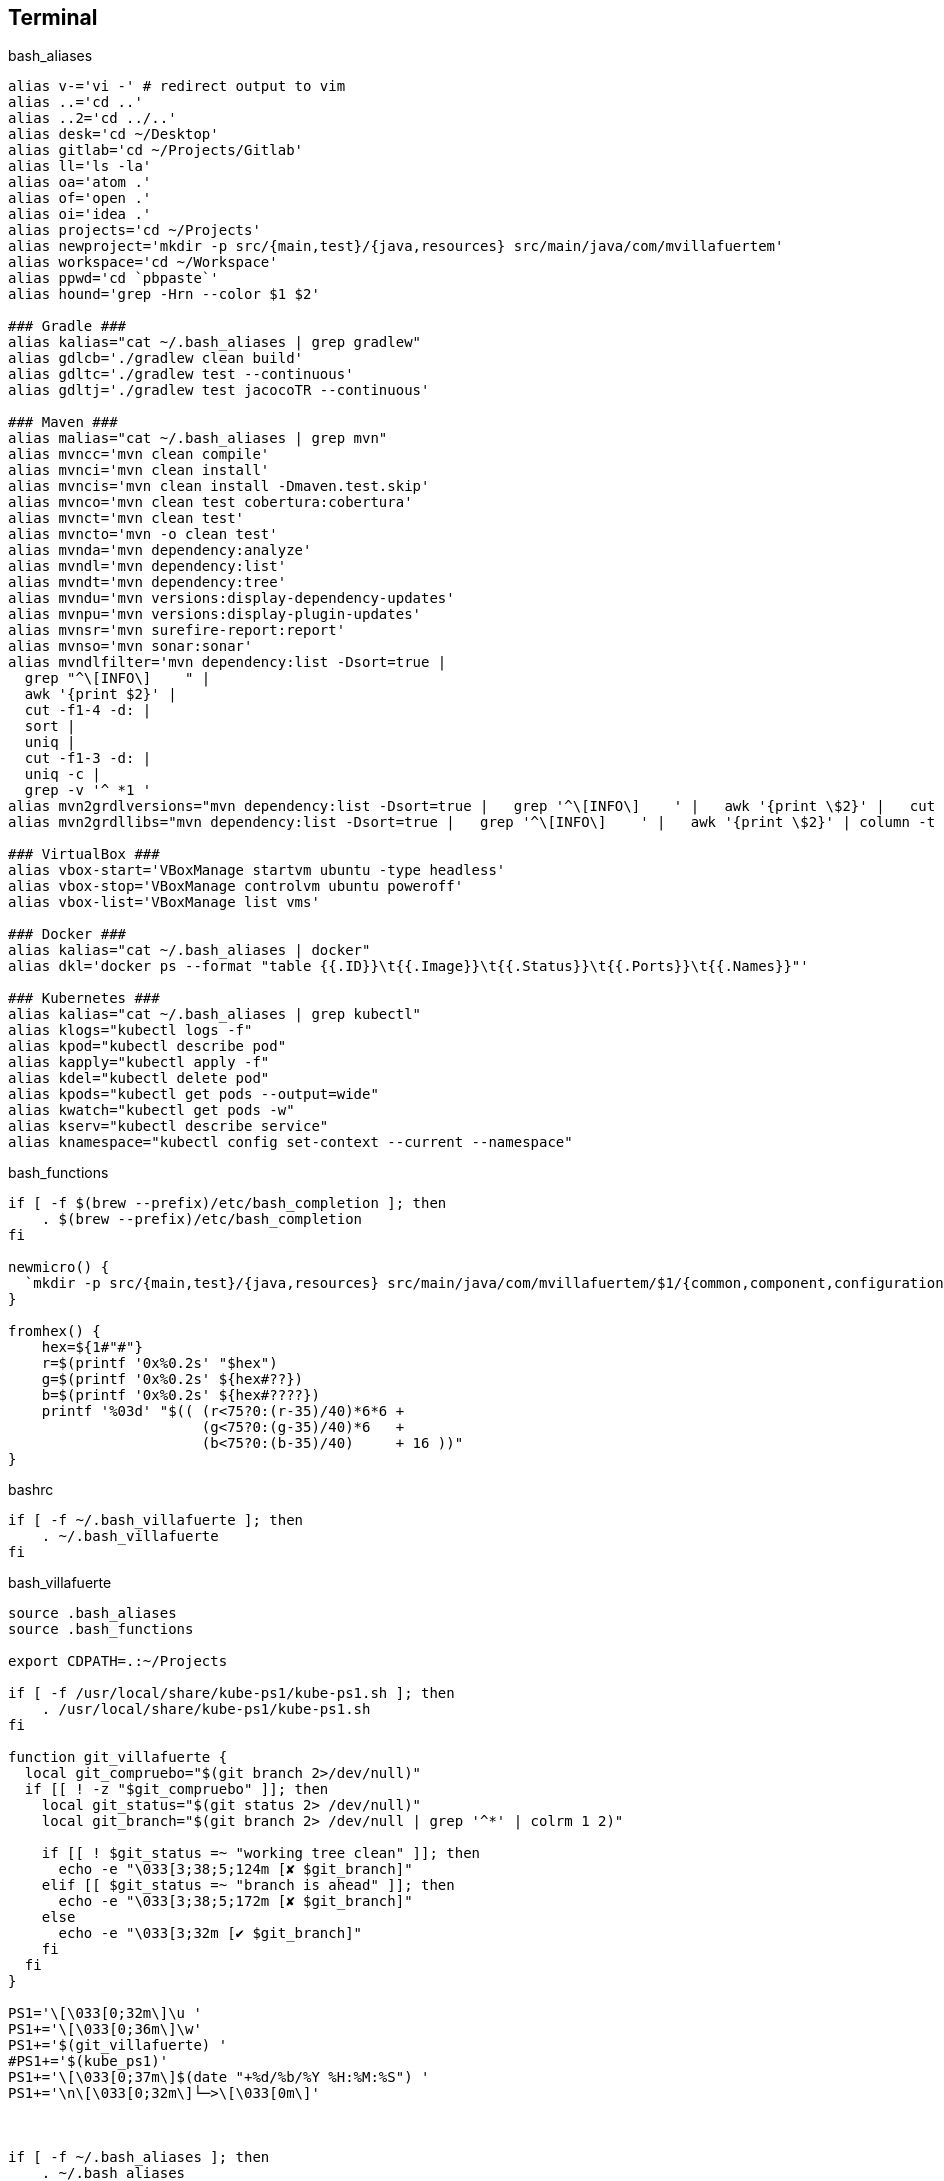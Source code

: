 == Terminal


[source, bash, numbered]
.bash_aliases
----

alias v-='vi -' # redirect output to vim
alias ..='cd ..'
alias ..2='cd ../..'
alias desk='cd ~/Desktop'
alias gitlab='cd ~/Projects/Gitlab'
alias ll='ls -la'
alias oa='atom .'
alias of='open .'
alias oi='idea .'
alias projects='cd ~/Projects'
alias newproject='mkdir -p src/{main,test}/{java,resources} src/main/java/com/mvillafuertem'
alias workspace='cd ~/Workspace'
alias ppwd='cd `pbpaste`'
alias hound='grep -Hrn --color $1 $2'

### Gradle ###
alias kalias="cat ~/.bash_aliases | grep gradlew"
alias gdlcb='./gradlew clean build'
alias gdltc='./gradlew test --continuous'
alias gdltj='./gradlew test jacocoTR --continuous'

### Maven ###
alias malias="cat ~/.bash_aliases | grep mvn"
alias mvncc='mvn clean compile'
alias mvnci='mvn clean install'
alias mvncis='mvn clean install -Dmaven.test.skip'
alias mvnco='mvn clean test cobertura:cobertura'
alias mvnct='mvn clean test'
alias mvncto='mvn -o clean test'
alias mvnda='mvn dependency:analyze'
alias mvndl='mvn dependency:list'
alias mvndt='mvn dependency:tree'
alias mvndu='mvn versions:display-dependency-updates'
alias mvnpu='mvn versions:display-plugin-updates'
alias mvnsr='mvn surefire-report:report'
alias mvnso='mvn sonar:sonar'
alias mvndlfilter='mvn dependency:list -Dsort=true |
  grep "^\[INFO\]    " |
  awk '{print $2}' |
  cut -f1-4 -d: |
  sort |
  uniq |
  cut -f1-3 -d: |
  uniq -c |
  grep -v '^ *1 '
alias mvn2grdlversions="mvn dependency:list -Dsort=true |   grep '^\[INFO\]    ' |   awk '{print \$2}' |   cut -f2,4 -d: |   sort |   uniq | awk -F':' '{q=\"\x27\"; print q\$1 q \"|:\" q\$2q\",\" }' | column -t -s'|'"
alias mvn2grdllibs="mvn dependency:list -Dsort=true |   grep '^\[INFO\]    ' |   awk '{print \$2}' | column -t -s: | awk '{q=\"\x27\";print q\$2q \"|:\"q\$1 \":\" \$2 \":\$versions.\"\$2q\",\"}' | sort | uniq|  column -t -s'|'"

### VirtualBox ###
alias vbox-start='VBoxManage startvm ubuntu -type headless'
alias vbox-stop='VBoxManage controlvm ubuntu poweroff'
alias vbox-list='VBoxManage list vms'

### Docker ###
alias kalias="cat ~/.bash_aliases | docker"
alias dkl='docker ps --format "table {{.ID}}\t{{.Image}}\t{{.Status}}\t{{.Ports}}\t{{.Names}}"'

### Kubernetes ###
alias kalias="cat ~/.bash_aliases | grep kubectl"
alias klogs="kubectl logs -f"
alias kpod="kubectl describe pod"
alias kapply="kubectl apply -f"
alias kdel="kubectl delete pod"
alias kpods="kubectl get pods --output=wide"
alias kwatch="kubectl get pods -w"
alias kserv="kubectl describe service"
alias knamespace="kubectl config set-context --current --namespace"
----

[source, bash, numbered]
.bash_functions
----

if [ -f $(brew --prefix)/etc/bash_completion ]; then
    . $(brew --prefix)/etc/bash_completion
fi

newmicro() {
  `mkdir -p src/{main,test}/{java,resources} src/main/java/com/mvillafuertem/$1/{common,component,configuration,controller,model,repository,service}`
}

fromhex() {
    hex=${1#"#"}
    r=$(printf '0x%0.2s' "$hex")
    g=$(printf '0x%0.2s' ${hex#??})
    b=$(printf '0x%0.2s' ${hex#????})
    printf '%03d' "$(( (r<75?0:(r-35)/40)*6*6 +
                       (g<75?0:(g-35)/40)*6   +
                       (b<75?0:(b-35)/40)     + 16 ))"
}

----


[source, bash, numbered]
.bashrc
----

if [ -f ~/.bash_villafuerte ]; then
    . ~/.bash_villafuerte
fi

----


[source, bash, numbered]
.bash_villafuerte
----

source .bash_aliases
source .bash_functions

export CDPATH=.:~/Projects

if [ -f /usr/local/share/kube-ps1/kube-ps1.sh ]; then
    . /usr/local/share/kube-ps1/kube-ps1.sh
fi

function git_villafuerte {
  local git_compruebo="$(git branch 2>/dev/null)"
  if [[ ! -z "$git_compruebo" ]]; then
    local git_status="$(git status 2> /dev/null)"
    local git_branch="$(git branch 2> /dev/null | grep '^*' | colrm 1 2)"

    if [[ ! $git_status =~ "working tree clean" ]]; then
      echo -e "\033[3;38;5;124m [✘ $git_branch]"
    elif [[ $git_status =~ "branch is ahead" ]]; then
      echo -e "\033[3;38;5;172m [✘ $git_branch]"
    else
      echo -e "\033[3;32m [✔︎ $git_branch]"
    fi
  fi
}

PS1='\[\033[0;32m\]\u '
PS1+='\[\033[0;36m\]\w'
PS1+='$(git_villafuerte) '
#PS1+='$(kube_ps1)'
PS1+='\[\033[0;37m\]$(date "+%d/%b/%Y %H:%M:%S") '
PS1+='\n\[\033[0;32m\]└─>\[\033[0m\]'



if [ -f ~/.bash_aliases ]; then
    . ~/.bash_aliases
fi

COLOR_PRIMARY="\033[38;5;24m"
COLOR_SECONDARY="\033[38;5;52m"
COLOR_THIRD="\033[38;5;242m"
COLOR_AUX="\033[38;5;3m"
COLOR_RESET="\033[0m"

PS1="$COLOR_AUX\u$COLOR_RESET $COLOR_PRIMARY\w$COLOR_RESET"
PS1+="\n$COLOR_AUX └─>$COLOR_RESET "

----

=== Resultado

image::ScreenShot-Terminal.png[]
